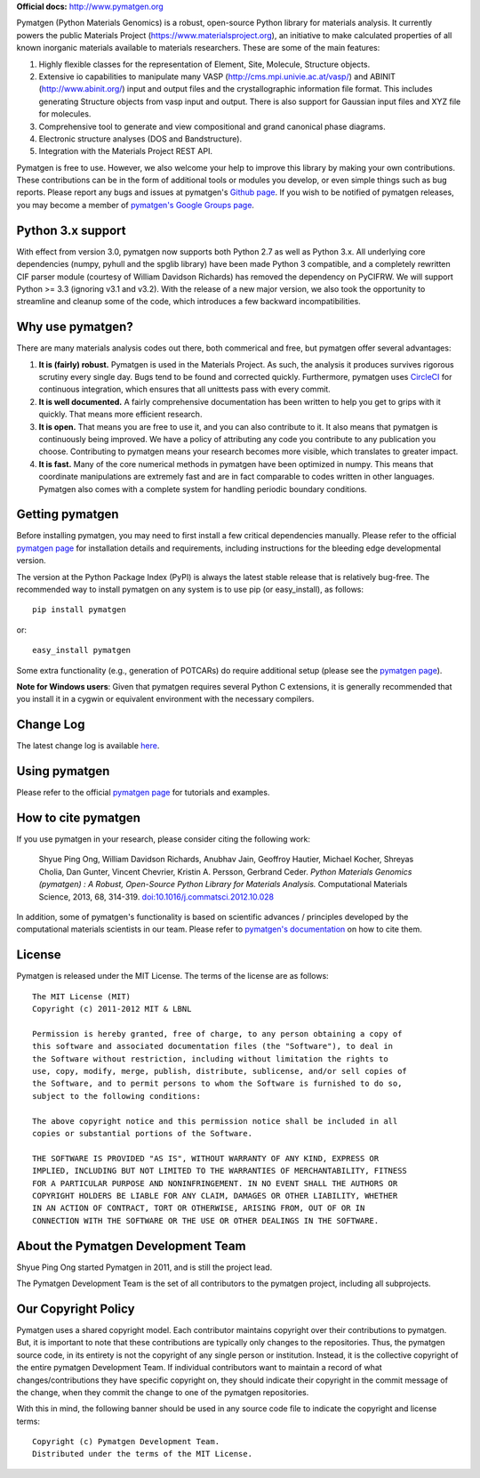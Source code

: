 **Official docs:** http://www.pymatgen.org

Pymatgen (Python Materials Genomics) is a robust, open-source Python library
for materials analysis. It currently powers the public Materials Project
(https://www.materialsproject.org), an initiative to make calculated
properties of all known inorganic materials available to materials
researchers. These are some of the main features:

1. Highly flexible classes for the representation of Element, Site, Molecule,
   Structure objects.
2. Extensive io capabilities to manipulate many VASP
   (http://cms.mpi.univie.ac.at/vasp/) and ABINIT (http://www.abinit.org/)
   input and output files and the crystallographic information file format.
   This includes generating Structure objects from vasp input and output.
   There is also support for Gaussian input files and XYZ file for molecules.
3. Comprehensive tool to generate and view compositional and grand canonical
   phase diagrams.
4. Electronic structure analyses (DOS and Bandstructure).
5. Integration with the Materials Project REST API.

Pymatgen is free to use. However, we also welcome your help to improve this
library by making your own contributions.  These contributions can be in the
form of additional tools or modules you develop, or even simple things such
as bug reports. Please report any bugs and issues at pymatgen's `Github page
<https://github.com/materialsproject/pymatgen>`_. If you wish to be notified
of pymatgen releases, you may become a member of `pymatgen's Google Groups page
<https://groups.google.com/forum/?fromgroups#!forum/pymatgen/>`_.

Python 3.x support
==================

With effect from version 3.0, pymatgen now supports both Python 2.7 as well
as Python 3.x. All underlying core dependencies (numpy,
pyhull and the spglib library) have been made Python 3 compatible,
and a completely rewritten CIF parser module (courtesy of William Davidson
Richards) has removed the dependency on PyCIFRW. We will support Python >= 3.3
(ignoring v3.1 and v3.2). With the release of a new major version,
we also took the opportunity to streamline and cleanup some of the code,
which introduces a few backward incompatibilities.

Why use pymatgen?
=================

There are many materials analysis codes out there, both commerical and free,
but pymatgen offer several advantages:

1. **It is (fairly) robust.** Pymatgen is used in the Materials Project. As
   such, the analysis it produces survives rigorous scrutiny every single
   day. Bugs tend to be found and corrected quickly. Furthermore,
   pymatgen uses `CircleCI <https://circleci.com>`_ for continuous
   integration, which ensures that all unittests pass with every commit.
2. **It is well documented.** A fairly comprehensive documentation has been
   written to help you get to grips with it quickly. That means more
   efficient research.
3. **It is open.** That means you are free to use it, and you can also
   contribute to it. It also means that pymatgen is continuously being
   improved. We have a policy of attributing any code you contribute to any
   publication you choose. Contributing to pymatgen means your research
   becomes more visible, which translates to greater impact.
4. **It is fast.** Many of the core numerical methods in pymatgen have been
   optimized in numpy. This means that coordinate manipulations are extremely
   fast and are in fact comparable to codes written in other languages.
   Pymatgen also comes with a complete system for handling periodic boundary
   conditions.

Getting pymatgen
================

Before installing pymatgen, you may need to first install a few critical
dependencies manually. Please refer to the official `pymatgen page`_ for
installation details and requirements, including instructions for the
bleeding edge developmental version.

The version at the Python Package Index (PyPI) is always the latest stable
release that is relatively bug-free. The recommended way to install pymatgen
on any system is to use pip (or easy_install), as follows::

    pip install pymatgen

or::

    easy_install pymatgen

Some extra functionality (e.g., generation of POTCARs) do require additional
setup (please see the `pymatgen page`_).

**Note for Windows users**: Given that pymatgen requires several Python C
extensions, it is generally recommended that you install it in a cygwin or
equivalent environment with the necessary compilers.

Change Log
==========
The latest change log is available `here <http://pymatgen.org/change_log>`_.

Using pymatgen
==============

Please refer to the official `pymatgen page`_ for tutorials and examples.

How to cite pymatgen
====================

If you use pymatgen in your research, please consider citing the following
work:

    Shyue Ping Ong, William Davidson Richards, Anubhav Jain, Geoffroy Hautier,
    Michael Kocher, Shreyas Cholia, Dan Gunter, Vincent Chevrier, Kristin A.
    Persson, Gerbrand Ceder. *Python Materials Genomics (pymatgen) : A Robust,
    Open-Source Python Library for Materials Analysis.* Computational
    Materials Science, 2013, 68, 314-319. `doi:10.1016/j.commatsci.2012.10.028
    <http://dx.doi.org/10.1016/j.commatsci.2012.10.028>`_

In addition, some of pymatgen's functionality is based on scientific advances
/ principles developed by the computational materials scientists in our team.
Please refer to `pymatgen's documentation <http://pymatgen.org/>`_ on how to
cite them.

License
=======

Pymatgen is released under the MIT License. The terms of the license are as
follows::

    The MIT License (MIT)
    Copyright (c) 2011-2012 MIT & LBNL

    Permission is hereby granted, free of charge, to any person obtaining a copy of
    this software and associated documentation files (the "Software"), to deal in
    the Software without restriction, including without limitation the rights to
    use, copy, modify, merge, publish, distribute, sublicense, and/or sell copies of
    the Software, and to permit persons to whom the Software is furnished to do so,
    subject to the following conditions:

    The above copyright notice and this permission notice shall be included in all
    copies or substantial portions of the Software.

    THE SOFTWARE IS PROVIDED "AS IS", WITHOUT WARRANTY OF ANY KIND, EXPRESS OR
    IMPLIED, INCLUDING BUT NOT LIMITED TO THE WARRANTIES OF MERCHANTABILITY, FITNESS
    FOR A PARTICULAR PURPOSE AND NONINFRINGEMENT. IN NO EVENT SHALL THE AUTHORS OR
    COPYRIGHT HOLDERS BE LIABLE FOR ANY CLAIM, DAMAGES OR OTHER LIABILITY, WHETHER
    IN AN ACTION OF CONTRACT, TORT OR OTHERWISE, ARISING FROM, OUT OF OR IN
    CONNECTION WITH THE SOFTWARE OR THE USE OR OTHER DEALINGS IN THE SOFTWARE.

About the Pymatgen Development Team
===================================

Shyue Ping Ong started Pymatgen in 2011, and is still the project lead.

The Pymatgen Development Team is the set of all contributors to the
pymatgen project, including all subprojects.

Our Copyright Policy
====================

Pymatgen uses a shared copyright model. Each contributor maintains copyright
over their contributions to pymatgen. But, it is important to note that these
contributions are typically only changes to the repositories. Thus, the
pymatgen source code, in its entirety is not the copyright of any
single person or institution. Instead, it is the collective copyright of the
entire pymatgen Development Team. If individual contributors want to maintain a
record of what changes/contributions they have specific copyright on, they
should indicate their copyright in the commit message of the change, when
they commit the change to one of the pymatgen repositories.

With this in mind, the following banner should be used in any source code file
to indicate the copyright and license terms::

    Copyright (c) Pymatgen Development Team.
    Distributed under the terms of the MIT License.

.. _`pymatgen page` : http://www.pymatgen.org

